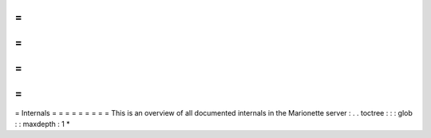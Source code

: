=
=
=
=
=
=
=
=
=
Internals
=
=
=
=
=
=
=
=
=
This
is
an
overview
of
all
documented
internals
in
the
Marionette
server
:
.
.
toctree
:
:
:
glob
:
:
maxdepth
:
1
*
